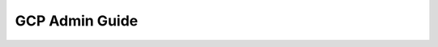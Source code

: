 GCP Admin Guide
=========

.. panels::
    :container: container-lg pb-3
    :column: text-center col-lg-6 col-md-6 col-sm-6 col-xs-12 p-2

    :doc:`/gcp/admin-guide/gcp-prereuisites`

    Prerequisites for GCP integration.
    
    ----
    
    :doc:`/gcp/admin-guide/admin_configuration`

    Configurations for GCP integration.

    

